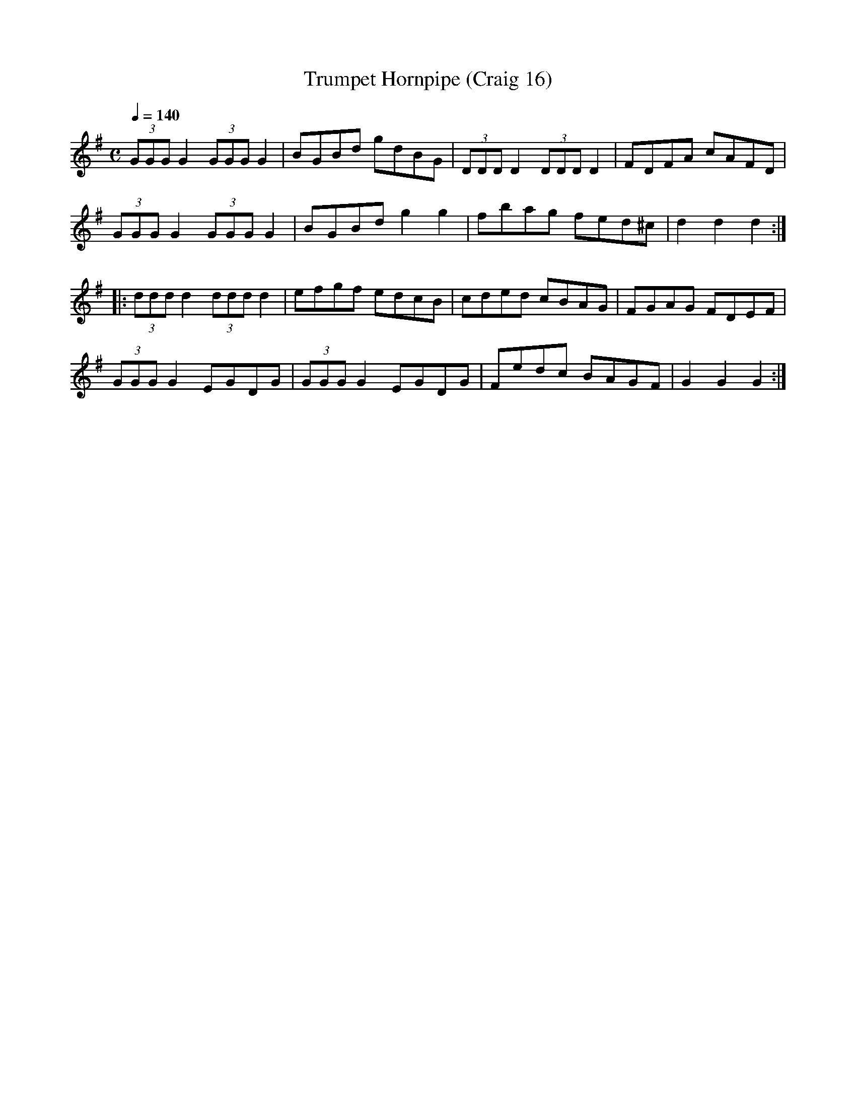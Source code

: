 X:16
T:Trumpet Hornpipe (Craig 16)
M:C
L:1/8
B:Empire Violin Collection of Hornpipes
H:Published by Thomas Craig
H:Music Publisher, &c.
H:George Street, Aberdeen, N.B.
Z:Peter Dunk December 2011
R:hornpipe
Q:1/4=140
K:G
(3GGG G2 (3GGG G2 | BGBd gdBG | (3DDD D2 (3DDD D2 | FDFA cAFD |!
(3GGG G2 (3GGG G2 | BGBd g2g2 | fbag fed^c | d2d2d2 :|!
|:(3ddd d2 (3ddd d2 | efgf edcB | cded cBAG | FGAG FDEF |!
(3GGG G2 EGDG | (3GGG G2 EGDG | Fedc BAGF | G2G2G2 :|
